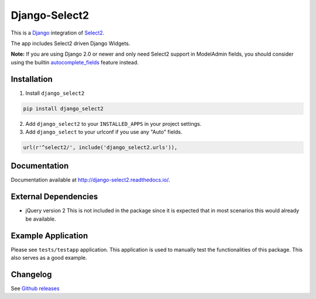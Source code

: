 Django-Select2
==============

|version| |ci| |coverage| |license|

This is a `Django`_ integration of `Select2`_.

The app includes Select2 driven Django Widgets.

**Note:** If you are using Django 2.0 or newer and only need Select2 support in ModelAdmin fields, you should consider using the builtin `autocomplete_fields`_ feature instead.

Installation
------------

1. Install ``django_select2``

.. code:: python

    pip install django_select2

2. Add ``django_select2`` to your ``INSTALLED_APPS`` in your project
   settings.

3. Add ``django_select`` to your urlconf if you use any "Auto" fields.

.. code:: python

    url(r'^select2/', include('django_select2.urls')),

Documentation
-------------

Documentation available at http://django-select2.readthedocs.io/.

External Dependencies
---------------------

-  jQuery version 2 This is not included in the package since it is
   expected that in most scenarios this would already be available.

Example Application
-------------------

Please see ``tests/testapp`` application. This application is used to
manually test the functionalities of this package. This also serves as a
good example.

Changelog
---------

See `Github releases`_


.. _Django: https://www.djangoproject.com/
.. _Select2: http://ivaynberg.github.com/select2/
.. _autocomplete_fields: https://docs.djangoproject.com/en/2.0/ref/contrib/admin/#django.contrib.admin.ModelAdmin.autocomplete_fields
.. _CHANGELOG.md: CHANGELOG.md
.. _Github releases: https://github.com/applegrew/django-select2/releases

.. |version| image:: https://img.shields.io/pypi/v/Django-Select2.svg
   :target: https://pypi.python.org/pypi/Django-Select2/
.. |ci| image:: https://travis-ci.org/applegrew/django-select2.svg?branch=master
   :target: https://travis-ci.org/applegrew/django-select2
.. |coverage| image:: https://codecov.io/gh/applegrew/django-select2/branch/master/graph/badge.svg
   :target: https://codecov.io/gh/applegrew/django-select2
.. |license| image:: https://img.shields.io/badge/license-APL2-blue.svg
   :target: https://raw.githubusercontent.com/applegrew/django-select2/master/LICENSE.txt
